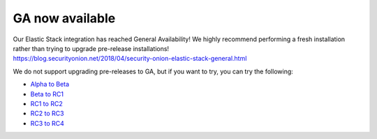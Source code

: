 GA now available
================

| Our Elastic Stack integration has reached General Availability! We
  highly recommend performing a fresh installation rather than trying to
  upgrade pre-release installations!
| https://blog.securityonion.net/2018/04/security-onion-elastic-stack-general.html

We do not support upgrading pre-releases to GA, but if you want to try,
you can try the following:

-  `Alpha to Beta <Elastic-Alpha-to-Beta>`__
-  `Beta to RC1 <Elastic-RC1>`__
-  `RC1 to RC2 <Elastic-RC2>`__
-  `RC2 to RC3 <Elastic-RC3>`__
-  `RC3 to RC4 <Elastic-RC4>`__
